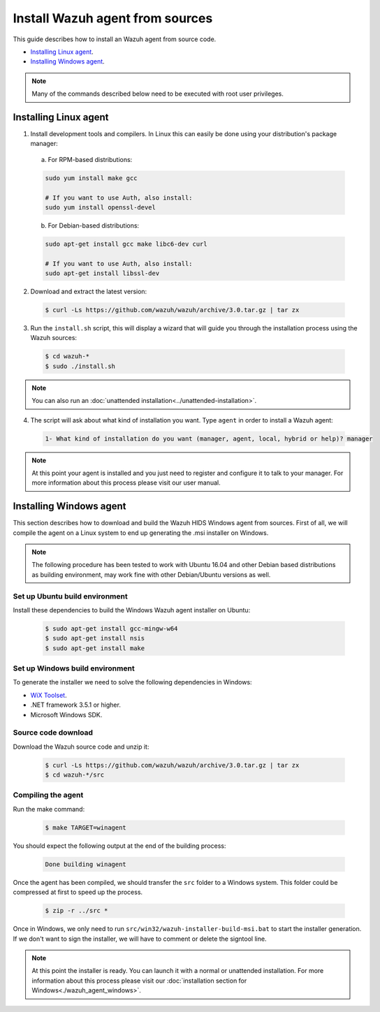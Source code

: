 .. _agent-sources:

Install Wazuh agent from sources
=================================

This guide describes how to install an Wazuh agent from source code.

- `Installing Linux agent`_.
- `Installing Windows agent`_.

.. note:: Many of the commands described below need to be executed with root user privileges.

Installing Linux agent
----------------------

1. Install development tools and compilers. In Linux this can easily be done using your distribution's package manager:

  a) For RPM-based distributions:

  .. code-block:: bash

      sudo yum install make gcc

      # If you want to use Auth, also install:
      sudo yum install openssl-devel

  b) For Debian-based distributions:

  .. code-block:: bash

      sudo apt-get install gcc make libc6-dev curl

      # If you want to use Auth, also install:
      sudo apt-get install libssl-dev

2. Download and extract the latest version:

  .. code-block:: bash

    $ curl -Ls https://github.com/wazuh/wazuh/archive/3.0.tar.gz | tar zx

3. Run the ``install.sh`` script, this will display a wizard that will guide you through the installation process using the Wazuh sources:

  .. code-block:: bash

    $ cd wazuh-*
    $ sudo ./install.sh

.. note:: You can also run an :doc:`unattended installation<../unattended-installation>`.

4. The script will ask about what kind of installation you want. Type ``agent`` in order to install a Wazuh agent:

  .. code-block:: bash

    1- What kind of installation do you want (manager, agent, local, hybrid or help)? manager

.. note:: At this point your agent is installed and you just need to register and configure it to talk to your manager. For more information about this process please visit our user manual.

Installing Windows agent
------------------------

This section describes how to download and build the Wazuh HIDS Windows agent from sources. First of all, we will compile the agent on a Linux system to end up generating the .msi installer on Windows.

.. note:: The following procedure has been tested to work with Ubuntu 16.04 and other Debian based distributions as building environment, may work fine with other Debian/Ubuntu versions as well.

Set up Ubuntu build environment
^^^^^^^^^^^^^^^^^^^^^^^^^^^^^^^^

Install these dependencies to build the Windows Wazuh agent installer on Ubuntu:

  .. code-block:: bash

   $ sudo apt-get install gcc-mingw-w64
   $ sudo apt-get install nsis
   $ sudo apt-get install make

Set up Windows build environment
^^^^^^^^^^^^^^^^^^^^^^^^^^^^^^^^

To generate the installer we need to solve the following dependencies in Windows:

* `WiX Toolset <http://wixtoolset.org/>`_.
* .NET framework 3.5.1 or higher.
* Microsoft Windows SDK.

Source code download
^^^^^^^^^^^^^^^^^^^^

Download the Wazuh source code and unzip it:

  .. code-block:: bash

   $ curl -Ls https://github.com/wazuh/wazuh/archive/3.0.tar.gz | tar zx
   $ cd wazuh-*/src

Compiling the agent
^^^^^^^^^^^^^^^^^^^

Run the make command:

  .. code-block:: bash

    $ make TARGET=winagent

You should expect the following output at the end of the building process:

  .. code-block:: bash

   Done building winagent


Once the agent has been compiled, we should transfer the ``src`` folder to a Windows system. This folder could be compressed at first to speed up the process.

      .. code-block:: bash

        $ zip -r ../src *

Once in Windows, we only need to run ``src/win32/wazuh-installer-build-msi.bat`` to start the installer generation. If we don't want to sign the installer, we will have to comment or delete the signtool line.

.. note:: At this point the installer is ready. You can launch it with a normal or unattended installation. For more information about this process please visit our :doc:`installation section for Windows<./wazuh_agent_windows>`.
